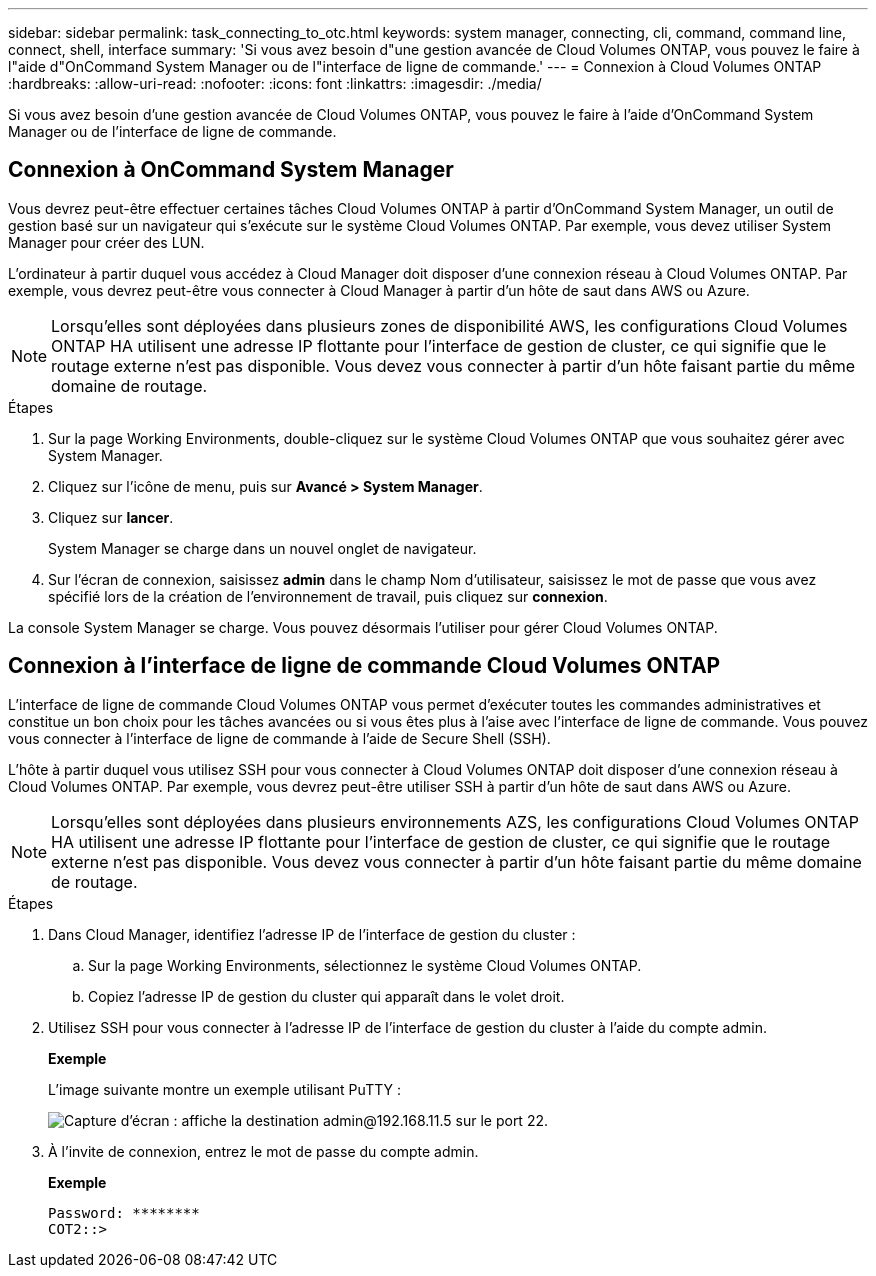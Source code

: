 ---
sidebar: sidebar 
permalink: task_connecting_to_otc.html 
keywords: system manager, connecting, cli, command, command line, connect, shell, interface 
summary: 'Si vous avez besoin d"une gestion avancée de Cloud Volumes ONTAP, vous pouvez le faire à l"aide d"OnCommand System Manager ou de l"interface de ligne de commande.' 
---
= Connexion à Cloud Volumes ONTAP
:hardbreaks:
:allow-uri-read: 
:nofooter: 
:icons: font
:linkattrs: 
:imagesdir: ./media/


Si vous avez besoin d'une gestion avancée de Cloud Volumes ONTAP, vous pouvez le faire à l'aide d'OnCommand System Manager ou de l'interface de ligne de commande.



== Connexion à OnCommand System Manager

Vous devrez peut-être effectuer certaines tâches Cloud Volumes ONTAP à partir d'OnCommand System Manager, un outil de gestion basé sur un navigateur qui s'exécute sur le système Cloud Volumes ONTAP. Par exemple, vous devez utiliser System Manager pour créer des LUN.

L'ordinateur à partir duquel vous accédez à Cloud Manager doit disposer d'une connexion réseau à Cloud Volumes ONTAP. Par exemple, vous devrez peut-être vous connecter à Cloud Manager à partir d'un hôte de saut dans AWS ou Azure.


NOTE: Lorsqu'elles sont déployées dans plusieurs zones de disponibilité AWS, les configurations Cloud Volumes ONTAP HA utilisent une adresse IP flottante pour l'interface de gestion de cluster, ce qui signifie que le routage externe n'est pas disponible. Vous devez vous connecter à partir d'un hôte faisant partie du même domaine de routage.

.Étapes
. Sur la page Working Environments, double-cliquez sur le système Cloud Volumes ONTAP que vous souhaitez gérer avec System Manager.
. Cliquez sur l'icône de menu, puis sur *Avancé > System Manager*.
. Cliquez sur *lancer*.
+
System Manager se charge dans un nouvel onglet de navigateur.

. Sur l'écran de connexion, saisissez *admin* dans le champ Nom d'utilisateur, saisissez le mot de passe que vous avez spécifié lors de la création de l'environnement de travail, puis cliquez sur *connexion*.


La console System Manager se charge. Vous pouvez désormais l'utiliser pour gérer Cloud Volumes ONTAP.



== Connexion à l'interface de ligne de commande Cloud Volumes ONTAP

L'interface de ligne de commande Cloud Volumes ONTAP vous permet d'exécuter toutes les commandes administratives et constitue un bon choix pour les tâches avancées ou si vous êtes plus à l'aise avec l'interface de ligne de commande. Vous pouvez vous connecter à l'interface de ligne de commande à l'aide de Secure Shell (SSH).

L'hôte à partir duquel vous utilisez SSH pour vous connecter à Cloud Volumes ONTAP doit disposer d'une connexion réseau à Cloud Volumes ONTAP. Par exemple, vous devrez peut-être utiliser SSH à partir d'un hôte de saut dans AWS ou Azure.


NOTE: Lorsqu'elles sont déployées dans plusieurs environnements AZS, les configurations Cloud Volumes ONTAP HA utilisent une adresse IP flottante pour l'interface de gestion de cluster, ce qui signifie que le routage externe n'est pas disponible. Vous devez vous connecter à partir d'un hôte faisant partie du même domaine de routage.

.Étapes
. Dans Cloud Manager, identifiez l'adresse IP de l'interface de gestion du cluster :
+
.. Sur la page Working Environments, sélectionnez le système Cloud Volumes ONTAP.
.. Copiez l'adresse IP de gestion du cluster qui apparaît dans le volet droit.


. Utilisez SSH pour vous connecter à l'adresse IP de l'interface de gestion du cluster à l'aide du compte admin.
+
*Exemple*

+
L'image suivante montre un exemple utilisant PuTTY :

+
image:screenshot_cli2.gif["Capture d'écran : affiche la destination admin@192.168.11.5 sur le port 22."]

. À l'invite de connexion, entrez le mot de passe du compte admin.
+
*Exemple*

+
....
Password: ********
COT2::>
....

